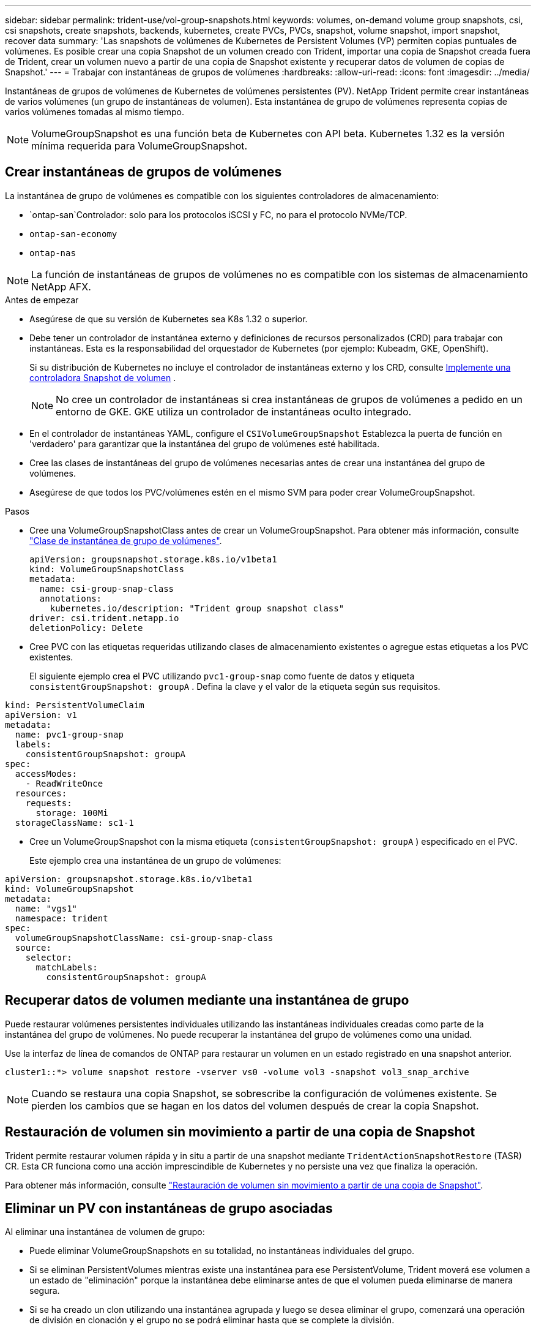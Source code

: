 ---
sidebar: sidebar 
permalink: trident-use/vol-group-snapshots.html 
keywords: volumes, on-demand volume group snapshots, csi, csi snapshots, create snapshots, backends, kubernetes, create PVCs, PVCs, snapshot, volume snapshot, import snapshot, recover data 
summary: 'Las snapshots de volúmenes de Kubernetes de Persistent Volumes (VP) permiten copias puntuales de volúmenes. Es posible crear una copia Snapshot de un volumen creado con Trident, importar una copia de Snapshot creada fuera de Trident, crear un volumen nuevo a partir de una copia de Snapshot existente y recuperar datos de volumen de copias de Snapshot.' 
---
= Trabajar con instantáneas de grupos de volúmenes
:hardbreaks:
:allow-uri-read: 
:icons: font
:imagesdir: ../media/


[role="lead"]
Instantáneas de grupos de volúmenes de Kubernetes de volúmenes persistentes (PV). NetApp Trident permite crear instantáneas de varios volúmenes (un grupo de instantáneas de volumen). Esta instantánea de grupo de volúmenes representa copias de varios volúmenes tomadas al mismo tiempo.


NOTE: VolumeGroupSnapshot es una función beta de Kubernetes con API beta. Kubernetes 1.32 es la versión mínima requerida para VolumeGroupSnapshot.



== Crear instantáneas de grupos de volúmenes

La instantánea de grupo de volúmenes es compatible con los siguientes controladores de almacenamiento:

* `ontap-san`Controlador: solo para los protocolos iSCSI y FC, no para el protocolo NVMe/TCP.
* `ontap-san-economy`
* `ontap-nas`



NOTE: La función de instantáneas de grupos de volúmenes no es compatible con los sistemas de almacenamiento NetApp AFX.

.Antes de empezar
* Asegúrese de que su versión de Kubernetes sea K8s 1.32 o superior.
* Debe tener un controlador de instantánea externo y definiciones de recursos personalizados (CRD) para trabajar con instantáneas. Esta es la responsabilidad del orquestador de Kubernetes (por ejemplo: Kubeadm, GKE, OpenShift).
+
Si su distribución de Kubernetes no incluye el controlador de instantáneas externo y los CRD, consulte <<Implemente una controladora Snapshot de volumen>> .

+

NOTE: No cree un controlador de instantáneas si crea instantáneas de grupos de volúmenes a pedido en un entorno de GKE. GKE utiliza un controlador de instantáneas oculto integrado.

* En el controlador de instantáneas YAML, configure el  `CSIVolumeGroupSnapshot` Establezca la puerta de función en 'verdadero' para garantizar que la instantánea del grupo de volúmenes esté habilitada.
* Cree las clases de instantáneas del grupo de volúmenes necesarias antes de crear una instantánea del grupo de volúmenes.
* Asegúrese de que todos los PVC/volúmenes estén en el mismo SVM para poder crear VolumeGroupSnapshot.


.Pasos
* Cree una VolumeGroupSnapshotClass antes de crear un VolumeGroupSnapshot. Para obtener más información, consulte link:../trident-reference/objects.html#kubernetes-volumegroupsnapshotclass-objects["Clase de instantánea de grupo de volúmenes"].
+
[source, yaml]
----
apiVersion: groupsnapshot.storage.k8s.io/v1beta1
kind: VolumeGroupSnapshotClass
metadata:
  name: csi-group-snap-class
  annotations:
    kubernetes.io/description: "Trident group snapshot class"
driver: csi.trident.netapp.io
deletionPolicy: Delete
----
* Cree PVC con las etiquetas requeridas utilizando clases de almacenamiento existentes o agregue estas etiquetas a los PVC existentes.
+
El siguiente ejemplo crea el PVC utilizando  `pvc1-group-snap` como fuente de datos y etiqueta  `consistentGroupSnapshot: groupA` . Defina la clave y el valor de la etiqueta según sus requisitos.



[listing]
----
kind: PersistentVolumeClaim
apiVersion: v1
metadata:
  name: pvc1-group-snap
  labels:
    consistentGroupSnapshot: groupA
spec:
  accessModes:
    - ReadWriteOnce
  resources:
    requests:
      storage: 100Mi
  storageClassName: sc1-1
----
* Cree un VolumeGroupSnapshot con la misma etiqueta (`consistentGroupSnapshot: groupA` ) especificado en el PVC.
+
Este ejemplo crea una instantánea de un grupo de volúmenes:



[listing]
----
apiVersion: groupsnapshot.storage.k8s.io/v1beta1
kind: VolumeGroupSnapshot
metadata:
  name: "vgs1"
  namespace: trident
spec:
  volumeGroupSnapshotClassName: csi-group-snap-class
  source:
    selector:
      matchLabels:
        consistentGroupSnapshot: groupA
----


== Recuperar datos de volumen mediante una instantánea de grupo

Puede restaurar volúmenes persistentes individuales utilizando las instantáneas individuales creadas como parte de la instantánea del grupo de volúmenes. No puede recuperar la instantánea del grupo de volúmenes como una unidad.

Use la interfaz de línea de comandos de ONTAP para restaurar un volumen en un estado registrado en una snapshot anterior.

[listing]
----
cluster1::*> volume snapshot restore -vserver vs0 -volume vol3 -snapshot vol3_snap_archive
----

NOTE: Cuando se restaura una copia Snapshot, se sobrescribe la configuración de volúmenes existente. Se pierden los cambios que se hagan en los datos del volumen después de crear la copia Snapshot.



== Restauración de volumen sin movimiento a partir de una copia de Snapshot

Trident permite restaurar volumen rápida y in situ a partir de una snapshot mediante `TridentActionSnapshotRestore` (TASR) CR. Esta CR funciona como una acción imprescindible de Kubernetes y no persiste una vez que finaliza la operación.

Para obtener más información, consulte link:../trident-use/vol-snapshots.html#in-place-volume-restoration-from-a-snapshot["Restauración de volumen sin movimiento a partir de una copia de Snapshot"].



== Eliminar un PV con instantáneas de grupo asociadas

Al eliminar una instantánea de volumen de grupo:

* Puede eliminar VolumeGroupSnapshots en su totalidad, no instantáneas individuales del grupo.
* Si se eliminan PersistentVolumes mientras existe una instantánea para ese PersistentVolume, Trident moverá ese volumen a un estado de "eliminación" porque la instantánea debe eliminarse antes de que el volumen pueda eliminarse de manera segura.
* Si se ha creado un clon utilizando una instantánea agrupada y luego se desea eliminar el grupo, comenzará una operación de división en clonación y el grupo no se podrá eliminar hasta que se complete la división.




== Implemente una controladora Snapshot de volumen

Si su distribución de Kubernetes no incluye el controlador de snapshots y los CRD, puede implementarlos de la siguiente manera.

.Pasos
. Crear CRD de snapshot de volumen.
+
[listing]
----
cat snapshot-setup.sh
----
+
[source, sh]
----
#!/bin/bash
# Create volume snapshot CRDs
kubectl apply -f https://raw.githubusercontent.com/kubernetes-csi/external-snapshotter/release-8.2/client/config/crd/groupsnapshot.storage.k8s.io_volumegroupsnapshotclasses.yaml
kubectl apply -f https://raw.githubusercontent.com/kubernetes-csi/external-snapshotter/release-8.2/client/config/crd/groupsnapshot.storage.k8s.io_volumegroupsnapshotcontents.yaml
kubectl apply -f https://raw.githubusercontent.com/kubernetes-csi/external-snapshotter/release-8.2/client/config/crd/groupsnapshot.storage.k8s.io_volumegroupsnapshots.yaml
----
. Cree la controladora Snapshot.
+
[source, console]
----
kubectl apply -f https://raw.githubusercontent.com/kubernetes-csi/external-snapshotter/release-8.2/deploy/kubernetes/snapshot-controller/rbac-snapshot-controller.yaml
----
+
[source, console]
----
kubectl apply -f https://raw.githubusercontent.com/kubernetes-csi/external-snapshotter/release-8.2/deploy/kubernetes/snapshot-controller/setup-snapshot-controller.yaml
----
+

NOTE: Si es necesario, abra `deploy/kubernetes/snapshot-controller/rbac-snapshot-controller.yaml` y actualícelo `namespace` en el espacio de nombres.





== Enlaces relacionados

* link:../trident-reference/objects.html#kubernetes-volumegroupsnapshotclass-objects["Clase de instantánea de grupo de volúmenes"]
* link:../trident-concepts/snapshots.html["Copias de Snapshot de volumen"]

